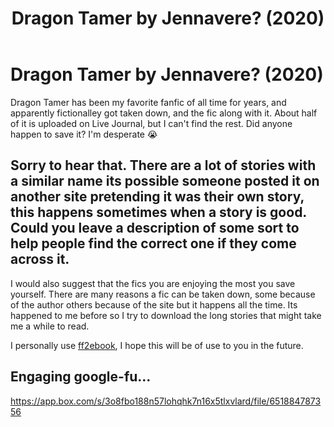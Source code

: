 #+TITLE: Dragon Tamer by Jennavere? (2020)

* Dragon Tamer by Jennavere? (2020)
:PROPERTIES:
:Author: sardonicfantasies
:Score: 4
:DateUnix: 1607226720.0
:DateShort: 2020-Dec-06
:FlairText: Request
:END:
Dragon Tamer has been my favorite fanfic of all time for years, and apparently fictionalley got taken down, and the fic along with it. About half of it is uploaded on Live Journal, but I can't find the rest. Did anyone happen to save it? I'm desperate 😭


** Sorry to hear that. There are a lot of stories with a similar name its possible someone posted it on another site pretending it was their own story, this happens sometimes when a story is good. Could you leave a description of some sort to help people find the correct one if they come across it.

I would also suggest that the fics you are enjoying the most you save yourself. There are many reasons a fic can be taken down, some because of the author others because of the site but it happens all the time. Its happened to me before so I try to download the long stories that might take me a while to read.

I personally use [[http://www.ff2ebook.com/index.php][ff2ebook]], I hope this will be of use to you in the future.
:PROPERTIES:
:Author: darkeagle69
:Score: 1
:DateUnix: 1607252590.0
:DateShort: 2020-Dec-06
:END:


** Engaging google-fu...

[[https://app.box.com/s/3o8fbo188n57lohqhk7n16x5tlxvlard/file/651884787356]]
:PROPERTIES:
:Author: rek-lama
:Score: 1
:DateUnix: 1607256884.0
:DateShort: 2020-Dec-06
:END:
